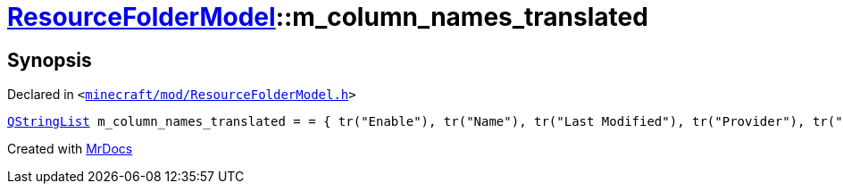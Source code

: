 [#ResourceFolderModel-m_column_names_translated]
= xref:ResourceFolderModel.adoc[ResourceFolderModel]::m&lowbar;column&lowbar;names&lowbar;translated
:relfileprefix: ../
:mrdocs:


== Synopsis

Declared in `&lt;https://github.com/PrismLauncher/PrismLauncher/blob/develop/minecraft/mod/ResourceFolderModel.h#L242[minecraft&sol;mod&sol;ResourceFolderModel&period;h]&gt;`

[source,cpp,subs="verbatim,replacements,macros,-callouts"]
----
xref:QStringList.adoc[QStringList] m&lowbar;column&lowbar;names&lowbar;translated = &equals; &lcub; tr(&quot;Enable&quot;), tr(&quot;Name&quot;), tr(&quot;Last Modified&quot;), tr(&quot;Provider&quot;), tr(&quot;Size&quot;) &rcub;;
----



[.small]#Created with https://www.mrdocs.com[MrDocs]#

